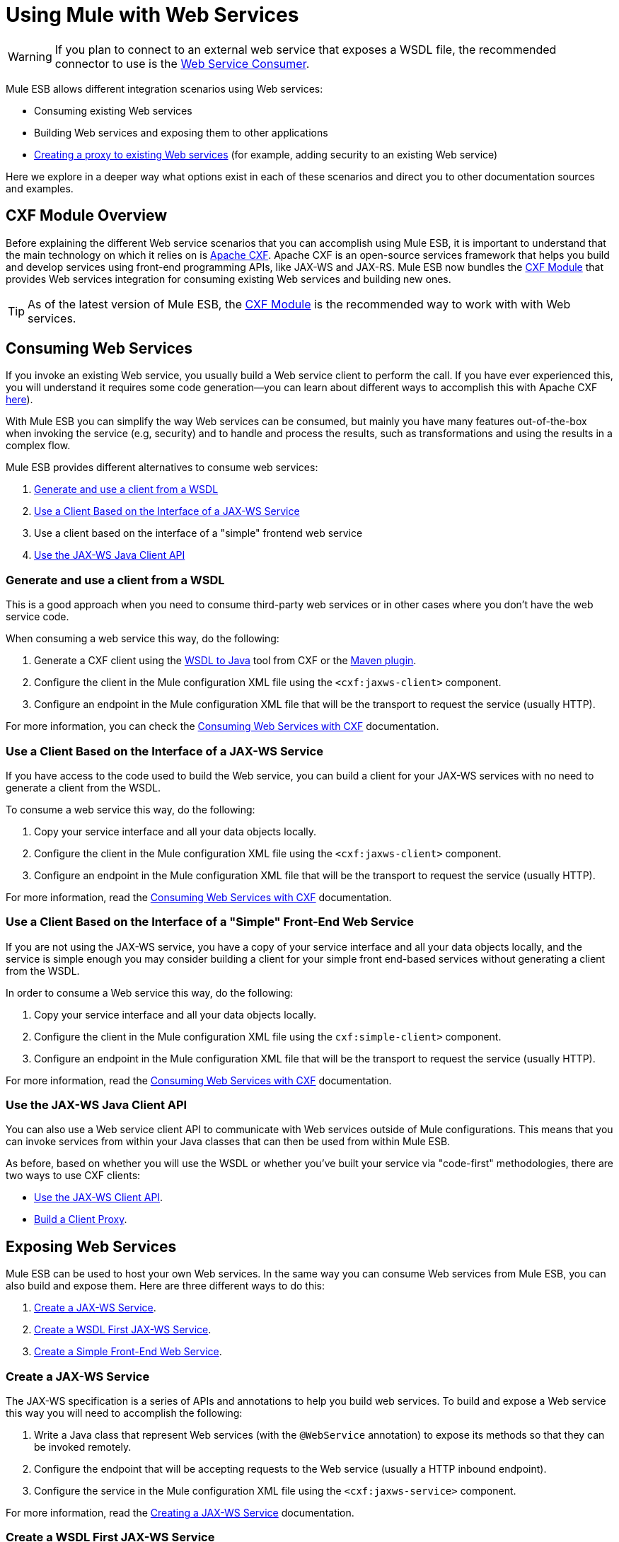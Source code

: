 = Using Mule with Web Services
:keywords: cxf

[WARNING]
If you plan to connect to an external web service that exposes a WSDL file, the recommended connector to use is the link:/mule-user-guide/v/3.6/web-service-consumer[Web Service Consumer].

Mule ESB allows different integration scenarios using Web services:

* Consuming existing Web services
* Building Web services and exposing them to other applications
* link:/mule-user-guide/v/3.6/proxying-web-services[Creating a proxy to existing Web services] (for example, adding security to an existing Web service)

Here we explore in a deeper way what options exist in each of these scenarios and direct you to other documentation sources and examples.

== CXF Module Overview

Before explaining the different Web service scenarios that you can accomplish using Mule ESB, it is important to understand that the main technology on which it relies on is http://cxf.apache.org/[Apache CXF]. Apache CXF is an open-source services framework that helps you build and develop services using front-end programming APIs, like JAX-WS and JAX-RS. Mule ESB now bundles the link:/mule-user-guide/v/3.6/cxf-module-reference[CXF Module] that provides Web services integration for consuming existing Web services and building new ones.

[TIP]
As of the latest version of Mule ESB, the link:/mule-user-guide/v/3.6/cxf-module-configuration-reference[CXF Module] is the recommended way to work with with Web services.

== Consuming Web Services

If you invoke an existing Web service, you usually build a Web service client to perform the call. If you have ever experienced this, you will understand it requires some code generation--you can learn about different ways to accomplish this with Apache CXF http://cxf.apache.org/docs/how-do-i-develop-a-client.html[here]).

With Mule ESB you can simplify the way Web services can be consumed, but mainly you have many features out-of-the-box when invoking the service (e.g, security) and to handle and process the results, such as transformations and using the results in a complex flow.

Mule ESB provides different alternatives to consume web services:

. <<Generate and use a client from a WSDL>>
. <<Use a Client Based on the Interface of a JAX-WS Service>>
. Use a client based on the interface of a "simple" frontend web service
. <<Use the JAX-WS Java Client API>>

=== Generate and use a client from a WSDL

This is a good approach when you need to consume third-party web services or in other cases where you don't have the web service code.

When consuming a web service this way, do the following:

. Generate a CXF client using the https://cwiki.apache.org/CXF20DOC/wsdl-to-java.html[WSDL to Java] tool from CXF or the http://cxf.apache.org/docs/maven-cxf-codegen-plugin-wsdl-to-java.html[Maven plugin].
. Configure the client in the Mule configuration XML file using the `<cxf:jaxws-client>` component.
. Configure an endpoint in the Mule configuration XML file that will be the transport to request the service (usually HTTP).

For more information, you can check the link:/mule-user-guide/v/3.6/consuming-web-services-with-cxf[Consuming Web Services with CXF] documentation.

=== Use a Client Based on the Interface of a JAX-WS Service

If you have access to the code used to build the Web service, you can build a client for your JAX-WS services with no need to generate a client from the WSDL.

To consume a web service this way, do the following:

. Copy your service interface and all your data objects locally.
. Configure the client in the Mule configuration XML file using the `<cxf:jaxws-client>` component.
. Configure an endpoint in the Mule configuration XML file that will be the transport to request the service (usually HTTP).

For more information, read the link:/mule-user-guide/v/3.6/consuming-web-services-with-cxf[Consuming Web Services with CXF] documentation.

=== Use a Client Based on the Interface of a "Simple" Front-End Web Service

If you are not using the JAX-WS service, you have a copy of your service interface and all your data objects locally, and the service is simple enough you may consider building a client for your simple front end-based services without generating a client from the WSDL.

In order to consume a Web service this way, do the following:

. Copy your service interface and all your data objects locally.
. Configure the client in the Mule configuration XML file using the `cxf:simple-client>` component.
. Configure an endpoint in the Mule configuration XML file that will be the transport to request the service (usually HTTP).

For more information, read the link:/mule-user-guide/v/3.6/consuming-web-services-with-cxf[Consuming Web Services with CXF] documentation.

=== Use the JAX-WS Java Client API

You can also use a Web service client API to communicate with Web services outside of Mule configurations. This means that you can invoke services from within your Java classes that can then be used from within Mule ESB.

As before, based on whether you will use the WSDL or whether you've built your service via "code-first" methodologies, there are two ways to use CXF clients:

* link:/mule-user-guide/v/3.6/consuming-web-services-with-cxf[Use the JAX-WS Client API].
* link:/mule-user-guide/v/3.6/consuming-web-services-with-cxf[Build a Client Proxy].

== Exposing Web Services

Mule ESB can be used to host your own Web services. In the same way you can consume Web services from Mule ESB, you can also build and expose them. Here are three different ways to do this:

. <<Create a JAX-WS Service>>.
. <<Create a WSDL First JAX-WS Service>>.
. <<Create a Simple Front-End Web Service>>.

=== Create a JAX-WS Service

The JAX-WS specification is a series of APIs and annotations to help you build web services. To build and expose a Web service this way you will need to accomplish the following:

. Write a Java class that represent Web services (with the `@WebService` annotation) to expose its methods so that they can be invoked remotely.
. Configure the endpoint that will be accepting requests to the Web service (usually a HTTP inbound endpoint).
. Configure the service in the Mule configuration XML file using the `<cxf:jaxws-service>` component.

For more information, read the link:/mule-user-guide/v/3.6/building-web-services-with-cxf[Creating a JAX-WS Service] documentation.

=== Create a WSDL First JAX-WS Service

This is where you first define the WSDL and then code the web services. To build a Web service this way and configure it in Mule you should:

. Generate your Web service interface from your WSDL using http://cwiki.apache.org/CXF20DOC/wsdl-to-java.html[WSDL to Java] tool from CXF or the http://cxf.apache.org/docs/maven-cxf-codegen-plugin-wsdl-to-java.html[Maven plugin].
. Write the service implementation class that implements your service interface.
. Configure the endpoint that will be accepting requests to the Web service, usually a HTTP inbound endpoint.
. Configure the service in the Mule XML configuration file using the `<cxf:jaxws-service>` component.

For more information, read the link:/mule-user-guide/v/3.6/building-web-services-with-cxf[Creating a WSDL First JAX-WS Service] documentation.

=== Create a Simple Front-End Web Service

This is the best approach if you want to create a simple Web service out of an existing POJO. In this way, you need not use annotations, and though writing an interface is not required, it is recommended as it will make the Web service easy to consume. To build a Web service this way and configure it in Mule, do the following:

. Use an existing simple Java class (POJO) or write a new one.
. Configure the endpoint that will be accepting requests to the Web service (usually a HTTP inbound endpoint).
. Configure the service in the Mule configuration XML file using the `<cxf:jaxws-service>` component.

For more information, read the link:/mule-user-guide/v/3.6/building-web-services-with-cxf[Creating a simple front-end Web service] documentation.

== Proxying Web Services

Using Mule ESB as a Web service proxy is a feature that you may want to use when:

* You need to add security to an existing 3rd party web service (you don't have the code or own the infrastructure).
* You need to add or remove HTTP headers.
* You need to validate or transform input or output of the Web service.
* You may need to transform the SOAP envelope.
* You may want to take advantage of the CXF Web service standards support to use WS-Security, WS-Addressing or to enforce WS-Policy assertions.
* Introduce custom error handling.

There are many other scenarios where you may also need to consider proxying Web services.

You have two types of proxying:

* link:/mule-user-guide/v/3.6/proxying-web-services-with-cxf[Server-side Proxying]
* link:/mule-user-guide/v/3.6/proxying-web-services-with-cxf[Client-side Proxying]


== References

For more information and complete documentation, please read the following:

* link:/mule-user-guide/v/3.6/cxf-module-reference[CXF Module Reference]
* link:/mule-user-guide/v/3.6/supported-web-service-standards[Supported Web Service Standards]
* Examples
** Echo Example
** Bookstore Example
